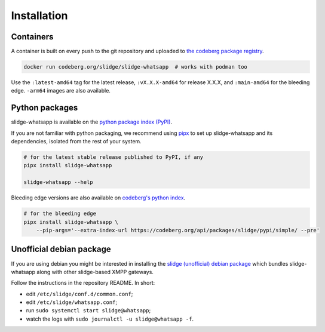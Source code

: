 ..
    DO NOT EDIT
    This file is automatically generated with copier using https://codeberg.org/slidge/legacy-module-template

Installation
------------

Containers
~~~~~~~~~~

A container is built on every push to the git repository and uploaded to `the codeberg package
registry <https://codeberg.org/slidge/-/packages/container/slidge-whatsapp/latest>`__.

.. code:: sh

   docker run codeberg.org/slidge/slidge-whatsapp  # works with podman too

Use the ``:latest-amd64`` tag for the latest release, ``:vX.X.X-amd64`` for release
X.X.X, and ``:main-amd64`` for the bleeding edge.
``-arm64`` images are also available.

Python packages
~~~~~~~~~~~~~~~

.. image:: https://badge.fury.io/py/slidge-whatsapp.svg
    :alt: PyPI package version
    :target: https://pypi.org/project/slidge-whatsapp/

slidge-whatsapp is available on the `python package index (PyPI) <https://pypi.org/project/slidge-whatsapp/>`__.

If you are not familiar with python packaging, we recommend using `pipx <https://pypa.github.io/pipx/>`__ to
set up slidge-whatsapp and its dependencies, isolated from the rest of your system.

.. code:: sh

   # for the latest stable release published to PyPI, if any
   pipx install slidge-whatsapp

   slidge-whatsapp --help

Bleeding edge versions are also available on `codeberg's python index <https://codeberg/slidge/-/packages/pypi/slidge-whatsapp>`_.

.. code:: sh

   # for the bleeding edge
   pipx install slidge-whatsapp \
       --pip-args='--extra-index-url https://codeberg.org/api/packages/slidge/pypi/simple/ --pre'



Unofficial debian package
~~~~~~~~~~~~~~~~~~~~~~~~~

If you are using debian you might be interested in installing the
`slidge (unofficial) debian
package <https://codeberg.org/slidge/debian>`__ which bundles slidge-whatsapp
along with other slidge-based XMPP gateways.

Follow the instructions in the repository README. In short:

- edit ``/etc/slidge/conf.d/common.conf``;
- edit ``/etc/slidge/whatsapp.conf``;
- run ``sudo systemctl start slidge@whatsapp``;
- watch the logs with ``sudo journalctl -u slidge@whatsapp -f``.
